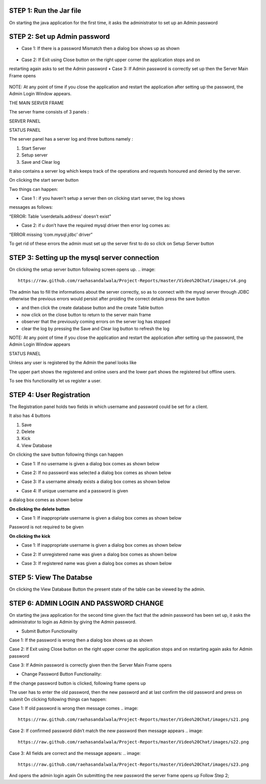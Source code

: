 STEP 1: Run the Jar file
`````````````````````````
On starting the java application for the first time, it asks the administrator to set up an Admin
password
 .. image::
   https://raw.github.com/raehasandalwala/Project-Reports/master/Video%20Chat/images/s1.png
   
**STEP 2: Set up Admin password**
```````````````````````````````
• Case 1: If there is a password Mismatch then a dialog box shows up as shown
 .. image::
   https://raw.github.com/raehasandalwala/Project-Reports/master/Video%20Chat/images/s2.png
• Case 2: If Exit using Close button on the right upper corner the application stops and on
restarting again asks to set the Admin password
• Case 3: If Admin password is correctly set up then the Server Main Frame opens
 .. image::
   https://raw.github.com/raehasandalwala/Project-Reports/master/Video%20Chat/images/s3.png
   
NOTE: At any point of time if you close the application and restart the application after setting
up the password, the Admin Login Window appears.


THE MAIN SERVER FRAME

The server frame consists of 3 panels :

SERVER PANEL

STATUS PANEL

The server panel has a server log and three buttons namely :

#. Start Server

#. Setup server

#. Save and Clear log

It also contains a server log which keeps track of the operations and requests honoured
and denied by the server.

On clicking the start server button

Two things can happen:

• Case 1 : if you haven’t setup a server then on clicking start server, the log shows
messages as follows:

“ERROR: Table ‘userdetails.address’ doesn’t exist”

• Case 2: if u don’t have the required mysql driver then error log comes as:

“ERROR missing ‘com.mysql.jdbc’ driver”

To get rid of these errors the admin must set up the server first to do so click on Setup
Server button

**STEP 3: Setting up the mysql server connection**
````````````````````````````````````````````````
On clicking the setup server button following screen opens up.
.. image::
   https://raw.github.com/raehasandalwala/Project-Reports/master/Video%20Chat/images/s4.png
   
The admin has to fill the informations about the server correctly, so as to connect with the
mysql server through JDBC otherwise the previous errors would persist after proiding the
correct details press the save button

• and then click the create database button and the create Table button

• now click on the close button to return to the server main frame

• observer that the previously coming errors on the server log has stopped

• clear the log by pressing the Save and Clear log button to refresh the log

NOTE: At any point of time if you close the application and restart the application after setting
up the password, the Admin Login Window appears

STATUS PANEL

Unless any user is registered by the Admin the panel looks like

.. image::
   https://raw.github.com/raehasandalwala/Project-Reports/master/Video%20Chat/images/s5.png
   
The upper part shows the registered and online users and the lower part shows the registered but
offline users.

.. image::
   https://raw.github.com/raehasandalwala/Project-Reports/master/Video%20Chat/images/s6.png

To see this functionality let us register a user.

**STEP 4: User Registration**
`````````````````````````````
The Registration panel holds two fields in which username and password could be set for a
client.

It also has 4 buttons

#. Save

#. Delete

#. Kick

#. View Database

On clicking the save button following things can happen

• Case 1: If no username is given a dialog box comes as shown below
.. image::
   https://raw.github.com/raehasandalwala/Project-Reports/master/Video%20Chat/images/s7.png
   
• Case 2: If no password was selected a dialog box comes as shown below
.. image::
   https://raw.github.com/raehasandalwala/Project-Reports/master/Video%20Chat/images/s8.png
• Case 3: If a username already exists a dialog box comes as shown below
.. image::
   https://raw.github.com/raehasandalwala/Project-Reports/master/Video%20Chat/images/s10.png
• Case 4: If unique username and a password is given
.. image::
   https://raw.github.com/raehasandalwala/Project-Reports/master/Video%20Chat/images/s11.png
a dialog box comes as shown below

.. image::
   https://raw.github.com/raehasandalwala/Project-Reports/master/Video%20Chat/images/s12.png
   
**On clicking the delete button**

• Case 1: If inappropriate username is given a dialog box comes as shown below

.. image::
   https://raw.github.com/raehasandalwala/Project-Reports/master/Video%20Chat/images/s13.png
   
Password is not required to be given

**On clicking the kick**

• Case 1: If inappropriate username is given a dialog box comes as shown below

.. image::
   https://raw.github.com/raehasandalwala/Project-Reports/master/Video%20Chat/images/s13.png
   
• Case 2: If unregistered name was given a dialog box comes as shown below

.. image::
   https://raw.github.com/raehasandalwala/Project-Reports/master/Video%20Chat/images/s14.png
   
• Case 3: If registered name was given a dialog box comes as shown below

.. image::
   https://raw.github.com/raehasandalwala/Project-Reports/master/Video%20Chat/images/s16.png
   
**STEP 5: View The Databse**
```````````````````````````
On clicking the View Database Button the present state of the table can be viewed by the
admin.

**STEP 6: ADMIN LOGIN AND PASSWORD CHANGE**
`````````````````````````````````````````
.. image::
   https://raw.github.com/raehasandalwala/Project-Reports/master/Video%20Chat/images/s17.png
   

On starting the java application for the second time given the fact that the admin password has
been set up, it asks the administrator to login as Admin by giving the Admin password.

• Submit Button Functionality

Case 1: If the password is wrong then a dialog box shows up as shown

.. image::
   https://raw.github.com/raehasandalwala/Project-Reports/master/Video%20Chat/images/s18.png
   
Case 2: If Exit using Close button on the right upper corner the application stops and
on restarting again asks for Admin password

Case 3: If Admin password is correctly given then the Server Main Frame opens

.. image::
   https://raw.github.com/raehasandalwala/Project-Reports/master/Video%20Chat/images/s19.png
   
• Change Password Button Functionality:
If the change password button is clicked, following frame opens up

.. image::
   https://raw.github.com/raehasandalwala/Project-Reports/master/Video%20Chat/images/s20.png
The user has to enter the old password, then the new password and at last confirm the old
password and press on submit On clicking following things can happen:

Case 1: If old password is wrong then message comes
.. image::
   https://raw.github.com/raehasandalwala/Project-Reports/master/Video%20Chat/images/s21.png
   
Case 2: If confirmed password didn’t match the new password then message appears
.. image::
   https://raw.github.com/raehasandalwala/Project-Reports/master/Video%20Chat/images/s22.png
   
Case 3: All fields are correct and the message appears:
.. image::
   https://raw.github.com/raehasandalwala/Project-Reports/master/Video%20Chat/images/s23.png
And opens the admin login again
On submitting the new password the server frame opens up
Follow Step 2;
